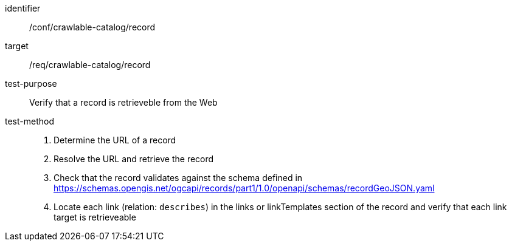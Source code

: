 [[ats_crawlable-catalog_record]]

//[width="90%",cols="2,6a"]
//|===
//^|*Abstract Test {counter:ats-id}* |*/conf/crawlable-catalog/record*
//^|Test Purpose |Verify that a record is retrieveble from the Web
//^|Requirement |<<req_crawlable-catalog_record,/req/crawlable-catalog/record>>
//^|Test Method |. Determine the URL of a record
//. Resolve the URL and retrieve the record
//.  Check that the record validates against the schema defined in https://schemas.opengis.net/ogcapi/records/part1/1.0/openapi/schemas/recordGeoJSON.yaml
//. Locate each link (relation: `describes`) in the links or linkTemplates section of the record and verify that each link target is retrieveable
//|===

[abstract_test]
====
[%metadata]
identifier:: /conf/crawlable-catalog/record
target:: /req/crawlable-catalog/record
test-purpose:: Verify that a record is retrieveble from the Web
test-method::
+
--
. Determine the URL of a record
. Resolve the URL and retrieve the record
. Check that the record validates against the schema defined in https://schemas.opengis.net/ogcapi/records/part1/1.0/openapi/schemas/recordGeoJSON.yaml
. Locate each link (relation: `describes`) in the links or linkTemplates section of the record and verify that each link target is retrieveable
--
====